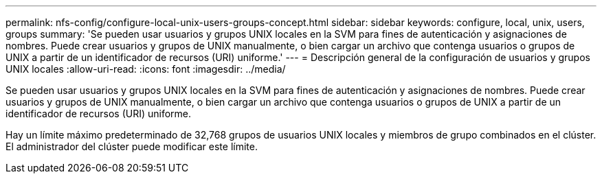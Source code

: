 ---
permalink: nfs-config/configure-local-unix-users-groups-concept.html 
sidebar: sidebar 
keywords: configure, local, unix, users, groups 
summary: 'Se pueden usar usuarios y grupos UNIX locales en la SVM para fines de autenticación y asignaciones de nombres. Puede crear usuarios y grupos de UNIX manualmente, o bien cargar un archivo que contenga usuarios o grupos de UNIX a partir de un identificador de recursos (URI) uniforme.' 
---
= Descripción general de la configuración de usuarios y grupos UNIX locales
:allow-uri-read: 
:icons: font
:imagesdir: ../media/


[role="lead"]
Se pueden usar usuarios y grupos UNIX locales en la SVM para fines de autenticación y asignaciones de nombres. Puede crear usuarios y grupos de UNIX manualmente, o bien cargar un archivo que contenga usuarios o grupos de UNIX a partir de un identificador de recursos (URI) uniforme.

Hay un límite máximo predeterminado de 32,768 grupos de usuarios UNIX locales y miembros de grupo combinados en el clúster. El administrador del clúster puede modificar este límite.
